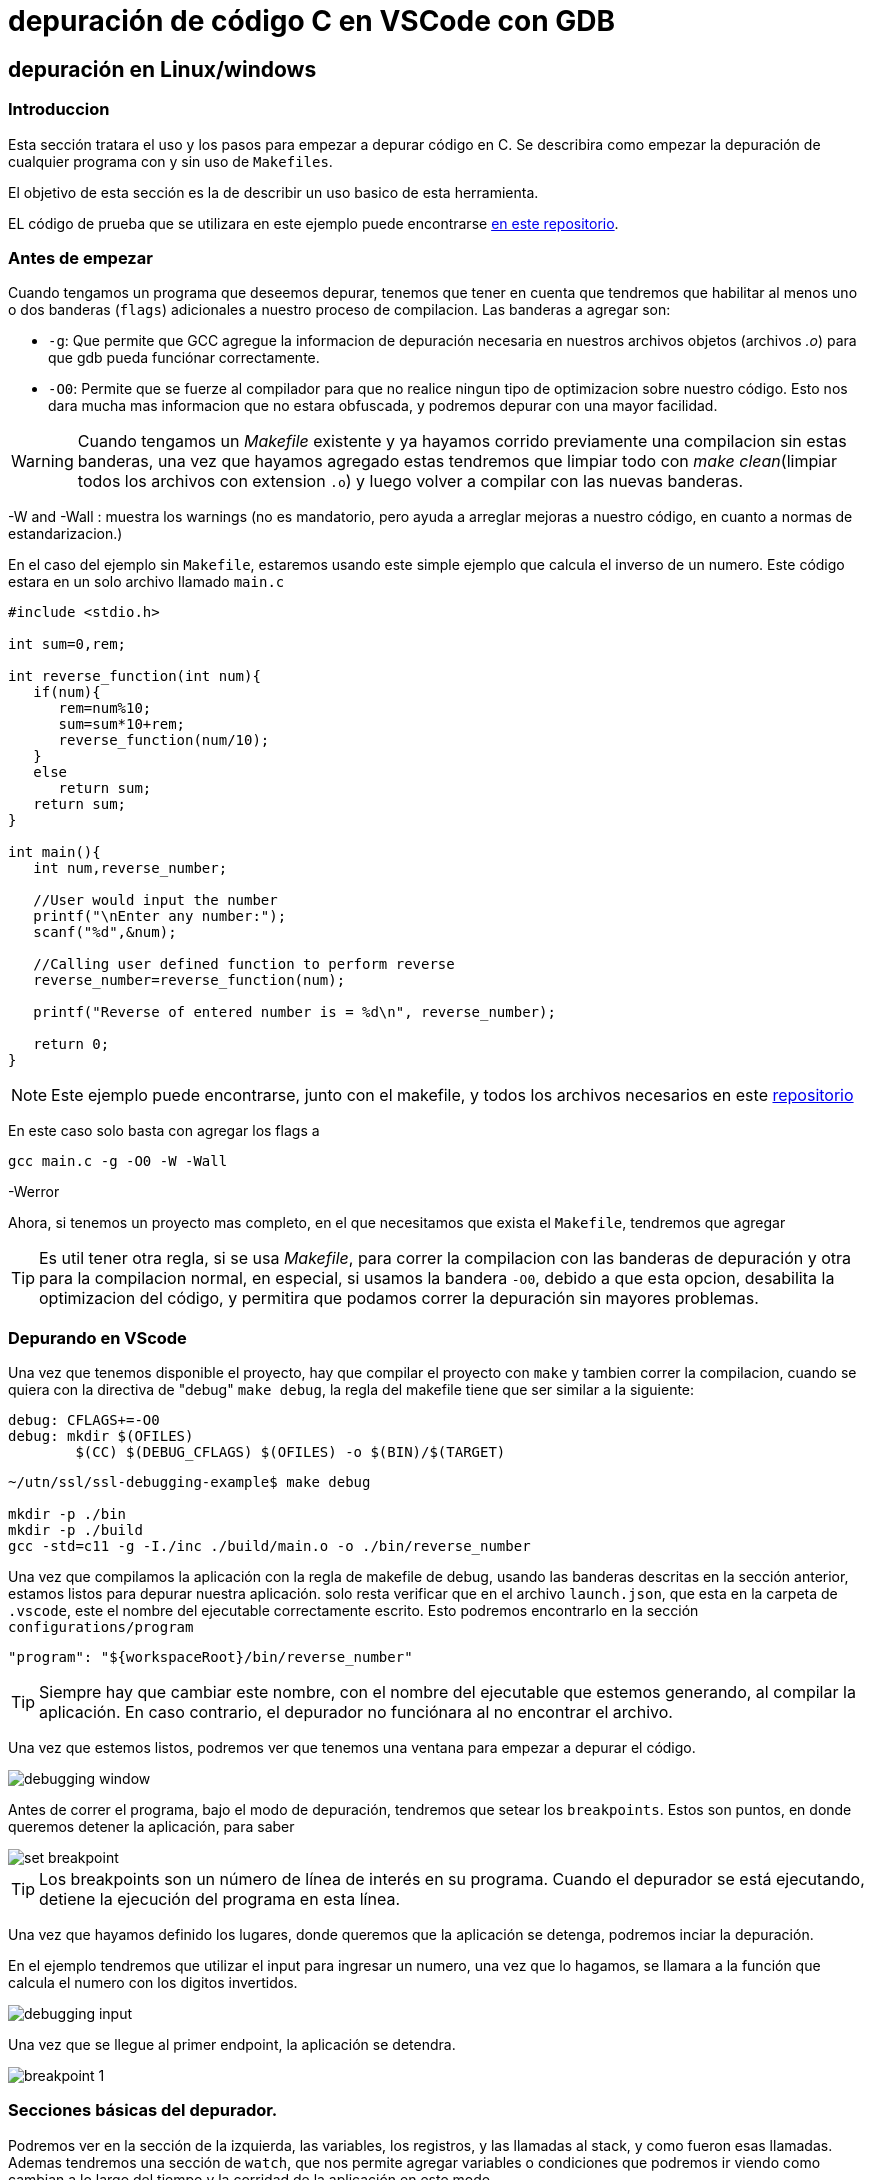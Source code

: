 = depuración de código C en VSCode con GDB

== depuración en Linux/windows

=== Introduccion

Esta sección tratara el uso y los pasos para empezar a depurar código en C. Se describira como empezar la depuración de cualquier programa con y sin uso de `Makefiles`.

El objetivo de esta sección es la de describir un uso basico de esta herramienta.

EL código de prueba que se utilizara en este ejemplo puede encontrarse https://github.com/ssl-utn-frba-eb/ssl-tad-example[en este repositorio].

=== Antes de empezar

Cuando tengamos un programa que deseemos depurar, tenemos que tener en cuenta que tendremos que habilitar al menos uno o dos banderas (`flags`) adicionales a nuestro proceso de compilacion. Las banderas a agregar son: 

* `-g`: Que permite que GCC agregue la informacion de depuración necesaria en nuestros archivos objetos (archivos _.o_) para que gdb pueda funciónar correctamente.
* `-O0`: Permite que se fuerze al compilador para que no realice ningun tipo de optimizacion sobre nuestro código. Esto nos dara mucha mas informacion que no estara obfuscada, y podremos depurar con una mayor facilidad.

WARNING: Cuando tengamos un _Makefile_ existente y ya hayamos corrido previamente una compilacion sin estas banderas, una vez que hayamos agregado estas tendremos que limpiar todo con _make clean_(limpiar todos los archivos con extension `.o`) y luego volver a compilar con las nuevas banderas.

-W and -Wall : muestra los warnings (no es mandatorio, pero ayuda a arreglar mejoras a nuestro código, en cuanto a normas de estandarizacion.)

En el caso del ejemplo sin `Makefile`, estaremos usando este simple ejemplo que calcula el inverso de un numero. Este código estara en un solo archivo llamado `main.c` 

```c
#include <stdio.h>

int sum=0,rem;

int reverse_function(int num){
   if(num){
      rem=num%10;
      sum=sum*10+rem;
      reverse_function(num/10);
   }
   else
      return sum;
   return sum;
}

int main(){
   int num,reverse_number;

   //User would input the number
   printf("\nEnter any number:");
   scanf("%d",&num);

   //Calling user defined function to perform reverse
   reverse_number=reverse_function(num);

   printf("Reverse of entered number is = %d\n", reverse_number);    

   return 0;
}
```

NOTE: Este ejemplo puede encontrarse, junto con el makefile, y todos los archivos necesarios en este https://github.com/ssl-utn-frba-eb/ssl-debugging-example[repositorio]

En este caso solo basta con agregar los flags a 

```bash
gcc main.c -g -O0 -W -Wall
```

-Werror

Ahora, si tenemos un proyecto mas completo, en el que necesitamos que exista el `Makefile`, tendremos que agregar 

TIP: Es util tener otra regla, si se usa _Makefile_, para correr la compilacion con las banderas de depuración y otra para la compilacion normal, en especial, si usamos la bandera `-O0`, debido a que esta opcion, desabilita la optimizacion del código, y permitira que podamos correr la depuración sin mayores problemas.

=== Depurando en VScode

Una vez que tenemos disponible el proyecto, hay que compilar el proyecto con `make` y tambien correr la compilacion, cuando se quiera con la directiva de "debug" `make debug`, la regla del makefile tiene que ser similar a la siguiente:

```makefile
debug: CFLAGS+=-O0
debug: mkdir $(OFILES)
	$(CC) $(DEBUG_CFLAGS) $(OFILES) -o $(BIN)/$(TARGET)
```

```bash
~/utn/ssl/ssl-debugging-example$ make debug

mkdir -p ./bin
mkdir -p ./build
gcc -std=c11 -g -I./inc ./build/main.o -o ./bin/reverse_number 
```

Una vez que compilamos la aplicación con la regla de makefile de debug, usando las banderas descritas en la sección anterior, estamos listos para depurar nuestra aplicación. solo resta verificar que en el archivo `launch.json`, que esta en la carpeta de `.vscode`, este el nombre del ejecutable correctamente escrito. Esto podremos encontrarlo en la sección `configurations/program`

```json
"program": "${workspaceRoot}/bin/reverse_number"
```

TIP: Siempre hay que cambiar este nombre, con el nombre del ejecutable que estemos generando, al compilar la aplicación. En caso contrario, el depurador no funciónara al no encontrar el archivo.

Una vez que estemos listos, podremos ver que tenemos una ventana para empezar a depurar el código.

image::images/debugging_window.png[]

Antes de correr el programa, bajo el modo de depuración, tendremos que setear los `breakpoints`. Estos son puntos, en donde queremos detener la aplicación, para saber 

image::images/set_breakpoint.png[]

TIP: Los breakpoints son un número de línea de interés en su programa. Cuando el depurador se está ejecutando, detiene la ejecución del programa en esta línea.

Una vez que hayamos definido los lugares, donde queremos que la aplicación se detenga, podremos inciar la depuración.

En el ejemplo tendremos que utilizar el input para ingresar un numero, una vez que lo hagamos, se llamara a la función que calcula el numero con los digitos invertidos. 

image::images/debugging_input.png[]

Una vez que se llegue al primer endpoint, la aplicación se detendra.

image::images/breakpoint_1.png[]

=== Secciones básicas del depurador.

Podremos ver en la sección de la izquierda, las variables, los registros, y las llamadas al stack, y como fueron esas llamadas. Ademas tendremos una sección de `watch`, que nos permite agregar variables o condiciones que podremos ir viendo como cambian a lo largo del tiempo y la corridad de la aplicación en este modo.

image::images/left_corner.png[]

En este ejemplo vamos a agregar las variables `rem` y `num`, en observacion (`watch`)

image::images/left_corner_watch.png[]

En la sección superior vamos a poder ver las diferentes acciónes que nos ofrece el debugger:

image::images/upper_section.png[]

Las referencias de los simbolos son los siguientes:

- `Continue`: una acción a realizar en el depurador que continuará la ejecución hasta que se alcance el siguiente punto de interrupción o se cierre el programa.

- `Step over`: una acción a realizar en el depurador que pasará por encima de una línea determinada. Si la línea contiene una función, la función se ejecutará y se devolverá el resultado sin depurar cada línea.

- `Step into`: Si la línea no contiene una función, se comporta igual que `Step over` ("pasar por alto"), pero si la contiene, el depurador ingresará a la función llamada y continuará la depuración línea por línea allí.

- `Step out`: una acción a realizar en el depurador que regresa a la línea donde se llamó a la función actual.

- `Restart`: una acción, que fuerza al depurador reiniciar la ejecución de la aplicación en este modo.

- `Stop`: Detiene la ejecución del depurador, y de la aplicación.

| Mostraremos una ejecución simple en este documento.

Tambien vamos a poder acceder, una vez que el depurador, para la ejecución, a una consola en donde podremos evaluar las variables y ejecutar funciónes a fin de poder arreglar algun problema en nuestra aplicación o inspeccionar el estado de esta.

image::images/debug_console.png[]

Sobre el `call stack` (Llamadas de la pila), podemos mencionar que, esta es una lista de funciones en el depurador que explica cómo llegó el programa a donde está actualmente. Piense en esto como un seguimiento de pila en vivo, sin excepción.

image::images/call_stack_1.png[]

Podemos seleccionar cualquier punto de las llamadas hechas, y ver el estado en el que estaban las variables, y evaluar estas en la consola de depuración.

image::images/call_stack_2.png[]

Podemos ver en esta otra imagen, como cambia el contexto, dependiendo de que llamada en la pila nos situemos.

image::images/call_stack_3.png[]

{nbsp} +

Otra seccion que no se menciono es la de los archivos que queremos depurar, podemos incluso seleccionar cualquier excepción de C que se genere, a fin de que se generen `breakpoints` cuando se lanza un error o excepción en la aplicación, si es que no sabemos el punto en el que se produce el error en nuestro programa.

image::images/debugging_files.png[]

=== Continuando con la ejecución

Haciendo un `Continue`, podemos ver que avanzamos en la depuración hasta llegar al proximo `breakpoint`.

image::images/breakpoint_2.png[]

Despues podremos ir haciendo `Step into`, si es que queremos avanzar de a poco en la ejecución de la aplicación, viendo como cambia el estado de las variables. 

image::images/breakpoint_3.png[]

Mediante la consola y viendo las variables, en que valores estan, podremos ver y tratar de inspeccionar o arreglar algun problema, si es que existe alguno.

Una vez que finalize la ejecución, se verá, que todos los datos que mostraba el depurador de nuesta aplicación, han desaparecido. Podremos despues volver a 

WARNING: Al hacer algun cambio de nuestro código, siempre hay que vovler a compilar de nuevo, para que el depurador tome los cambios. El depurador no trabaja sobre nuestro código fuente, sino sobre el ejecutable compilado.

image::images/breakpoint_end.png[]